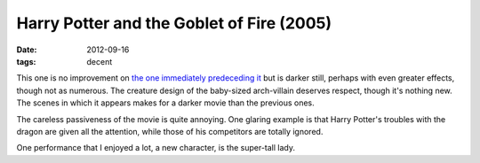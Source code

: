 Harry Potter and the Goblet of Fire (2005)
==========================================

:date: 2012-09-16
:tags: decent



This one is no improvement on `the one immediately predeceding it`_ but
is darker still, perhaps with even greater effects, though not as
numerous. The creature design of the baby-sized arch-villain deserves
respect, though it's nothing new. The scenes in which it appears makes
for a darker movie than the previous ones.

The careless passiveness of the movie is quite annoying. One glaring
example is that Harry Potter's troubles with the dragon are given all
the attention, while those of his competitors are totally ignored.

One performance that I enjoyed a lot, a new character, is the super-tall
lady.

.. _the one immediately predeceding it: http://movies.tshepang.net/harry-porter-and-the-prisoner-of-azkaban-2004
